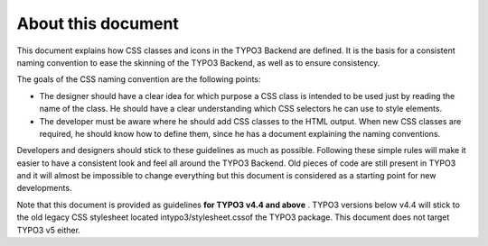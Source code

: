 ﻿

.. ==================================================
.. FOR YOUR INFORMATION
.. --------------------------------------------------
.. -*- coding: utf-8 -*- with BOM.

.. ==================================================
.. DEFINE SOME TEXTROLES
.. --------------------------------------------------
.. role::   underline
.. role::   typoscript(code)
.. role::   ts(typoscript)
   :class:  typoscript
.. role::   php(code)


About this document
^^^^^^^^^^^^^^^^^^^

This document explains how CSS classes and icons in the TYPO3 Backend
are defined. It is the basis for a consistent naming convention to
ease the skinning of the TYPO3 Backend, as well as to ensure
consistency.

The goals of the CSS naming convention are the following points:

- The designer should have a clear idea for which purpose a CSS class is
  intended to be used just by reading the name of the class. He should
  have a clear understanding which CSS selectors he can use to style
  elements.

- The developer must be aware where he should add CSS classes to the
  HTML output. When new CSS classes are required, he should know how to
  define them, since he has a document explaining the naming
  conventions.

Developers and designers should stick to these guidelines as much as
possible. Following these simple rules will make it easier to have a
consistent look and feel all around the TYPO3 Backend. Old pieces of
code are still present in TYPO3 and it will almost be impossible to
change everything but this document is considered as a starting point
for new developments.

Note that this document is provided as guidelines  **for TYPO3 v4.4
and above** . TYPO3 versions below v4.4 will stick to the old legacy
CSS stylesheet located intypo3/stylesheet.cssof the TYPO3 package.
This document does not target TYPO3 v5 either.

